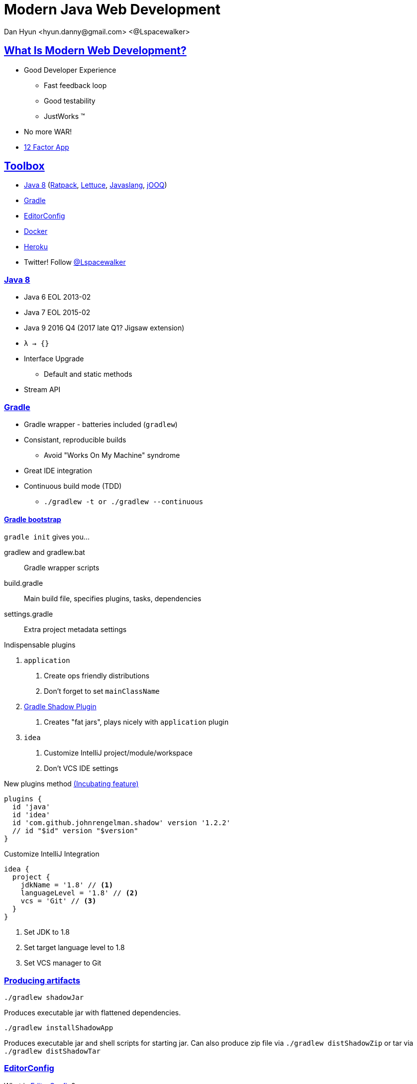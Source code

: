 = Modern Java Web Development
Dan Hyun <hyun.danny@gmail.com> <@Lspacewalker>
:experimental:
:icons: font
:sectanchors:
:sectlinks:

== What Is Modern Web Development?

* Good Developer Experience
** Fast feedback loop
** Good testability
** JustWorks (TM)
* No more WAR!
* http://12factor.net[12 Factor App]

== Toolbox

* <<Java 8>> (<<Ratpack>>, http://redis.paluch.biz/[Lettuce], http://javaslang.com/[Javaslang], <<jOOQ>>)
* <<Gradle>>
* <<EditorConfig>>
* <<Docker>>
* <<Heroku>>

* Twitter! Follow https://twitter.com/Lspacewalker[@Lspacewalker]


=== Java 8

* Java 6 EOL 2013-02
* Java 7 EOL 2015-02
* Java 9 2016 Q4 (2017 late Q1? Jigsaw extension)
* `λ -> {}`
* Interface Upgrade
** Default and static methods
* Stream API


=== Gradle

* Gradle wrapper - batteries included (`gradlew`)
* Consistant, reproducible builds
  - Avoid "Works On My Machine" syndrome
* Great IDE integration
* Continuous build mode (TDD)
  - `./gradlew -t or ./gradlew --continuous`

==== Gradle bootstrap

`gradle init` gives you...

gradlew and gradlew.bat::
  Gradle wrapper scripts

build.gradle::
  Main build file, specifies plugins, tasks, dependencies

settings.gradle::
  Extra project metadata settings

.Indispensable plugins
1. `application`
  a. Create ops friendly distributions
  a. Don't forget to set `mainClassName`
1. https://github.com/johnrengelman/shadow[Gradle Shadow Plugin]
  a. Creates "fat jars", plays nicely with `application` plugin
1. `idea`
  a. Customize IntelliJ project/module/workspace
  a. Don't VCS IDE settings

.New plugins method https://docs.gradle.org/current/dsl/org.gradle.plugin.use.PluginDependenciesSpec.html[(Incubating feature)]
[source, gradle]
----
plugins {
  id 'java'
  id 'idea'
  id 'com.github.johnrengelman.shadow' version '1.2.2'
  // id "$id" version "$version"
}
----

.Customize IntelliJ Integration
[source, gradle]
----
idea {
  project {
    jdkName = '1.8' // <1>
    languageLevel = '1.8' // <2>
    vcs = 'Git' // <3>
  }
}
----
<1> Set JDK to 1.8
<2> Set target language level to 1.8
<3> Set VCS manager to Git

=== Producing artifacts

`./gradlew shadowJar`

Produces executable jar with flattened dependencies.

`./gradlew installShadowApp`

Produces executable jar and shell scripts for starting jar. Can also produce zip file via `./gradlew distShadowZip` or tar via `./gradlew distShadowTar`

=== EditorConfig

.What is http://editorconfig.org/#overview[EditorConfig]?
> EditorConfig helps developers define and maintain consistent coding styles between different editors and IDEs.

Don't argue about formatting, pick a standard and stick to it.

.Sample .editorconfig
[source, python]
----
root = true

[*] # for all files
indent_style = space
indent_size  = 2

# We recommend you to keep these unchanged
end_of_line              = lf
charset                  = utf-8
trim_trailing_whitespace = true
insert_final_newline     = true
----

Supported by many IDEs, e.g. IntelliJ kbd:[CTRL + ALT + L]

=== Docker

* Nice functionality around LXC
* Images, fs layer snapshotting
* Lighter than Virtualization
** Total size
** Boot Time
* Counters "Works On My Machine" syndrome
* Nice way to bring up services/dependencies/mechanisms that may not be available for your OS

==== docker-machine

* Tool to provision Docker ready VM for Mac/Win

Once setup, you need to inform your environment about the VM.

.Ask docker-machine about default's environment config
```
$ docker-machine env default
export DOCKER_TLS_VERIFY="1"
export DOCKER_HOST="tcp://192.168.99.100:2376"
export DOCKER_CERT_PATH="C:\Users\danny\.docker\machine\machines\default"
export DOCKER_MACHINE_NAME="default"
# Run this command to configure your shell:
# eval "$(C:\Program Files\Docker Toolbox\docker-machine.exe env default)"
```

==== Dockerized Redis

.Dockerfile
[source, docker]
----
FROM ubuntu:14.04 # <1>
RUN apt-get update && apt-get install -y redis-server # <2>
EXPOSE 6379 # <3>
ENTRYPOINT ["/usr/bin/redis-server"] # <4>
----
<1> Base image from Ubuntu Trusty image
<2> Install Redis into new image
<3> Declare that container is listening on port 6379
<4> Start Redis server when container starts

http://docs.docker.com/engine/reference/builder/[Dockerfile reference]

.bash
```
$ docker build -t danhyun/redis .
$ docker run --name redis -d -p 6379:6379 danhyun/redis
$ docker exec -it redis bash

root@d42014247c2e:/# redis-cli
127.0.0.1:6379> set hello world
OK
127.0.0.1:6379> get hello
"world"
127.0.0.1:6379> del hello
(integer) 1
127.0.0.1:6379> get hello
(nil)
```

==== Dockerized Postgres

.Create new PostgreSQL container from existing Dockerfile
```
$ docker run --name postgres -e POSTGRES_PASSWORD=password -d -p 5432:5432 postgres
```

This command pulls down a `postgres` Docker image from https://hub.docker.com/_/postgres/[Docker Hub], names the container `postgres`, detaches from session, maps container's port 5432 to local port 5432.

.Access PostgreSQL from running container's command line
```
$ docker exec -it postgres bash
root@b1db931a37a7:/# psql -U postgres
psql (9.4.5)
Type "help" for help.

postgres=# \l
postgres=# create database modern;
CREATE DATABASE
postgres=# \c modern
You are now connected to database "modern" as user "postgres".

modern=# create table meeting (
  id serial primary key,
  organizer varchar(255),
  topic varchar(255),
  description text
);

CREATE TABLE

modern=#insert into meeting
  (organizer, topic, description)
values
  ('Dan H', 'Modern Java Web Development', 'A survey of essential tools/frameworks/techniques for the modern Java developer');

INSERT 0 1

modern=# select * from meeting;
 id | organizer |            topic            |                                  description
----+-----------+-----------------------------+--------------------------------------------------------------------------------
  1 | Dan H     | Modern Java Web Development | A survey of essentia tools/frameworks/techniques for the modern Java developer
(1 row)
```

=== Heroku

* Free signup
* Rapid prototyping (free versions of services available)

=== Install Heroku Toolbelt

Get the Heroku toolbelt https://toolbelt.heroku.com/[here]

=== Prepare app for Heroku

Heroku only needs 2 things:

1. `Procfile` - tells Heroku what to execute
1. A `stage` task from Gradle


== Ratpack

* JDK 8+
  - just jar files, no binaries to install, no codegen
* Minimal framework overhead (low resource usage, save $$$)
* Unopinionated - Make your app solve your problems, don't let framework get in the way
* Reactive, Non-blocking and fully asynchronous
* Excellent testing support


=== Handlers

* Functional interface
* `void handle(Context context) {}`
* send response now or delegate to the next handler

=== Chain

* convenience API for specifying request handling flow
* "if-else" for handlers
* Chains are composable

=== Registry

* Map like lookup for services
* Immutable
* Way to communicate between handlers

=== Async

* Promises
* Operations
* Blocking

== HikariCP

Blazing fast JDBC library.

https://github.com/brettwooldridge/HikariCP/wiki/Down-the-Rabbit-Hole[Technical details]

=== Config

Configure HikariCP to use our dockerized PostgreSQL instance.

.postgres.yaml
[source, yaml]
----
db:
  dataSourceClassName: org.postgresql.ds.PGSimpleDataSource
  username: postgres
  password: password
  dataSourceProperties:
    databaseName: modern
    serverName: 192.168.99.100
    portNumber: 5432
----

=== Apply Config

[source, java]
.Configure Hikari DataSource provider
----
.module(HikariModule.class, config -> {
  config
    .setDataSourceClassName("org.postgresql.ds.PGSimpleDataSource");
  config.setUsername("postgres");
  config.setPassword("password");
  config.addDataSourceProperty("databaseName", "modern");
  config.addDataSourceProperty("serverName", "192.168.99.100");
  config.addDataSourceProperty("portNumber", "5432");
})
----


.Use a Config Object
[source, java]
----
.bindInstance(HikariConfig.class, configData.get("/db", HikariConfig.class))
.module(HikariModule.class)
----

.Even better
[source, java]
----
ServerConfig configData = ServerConfig.builder()
      .baseDir(BaseDir.find())
      .yaml("db.yaml")
      .env()
      .sysProps()
      .args(args)
      .require("/db", HikariConfig.class)
      .build();
----

== jOOQ

* Type Safe fluent style API for accessing DB
* http://www.jooq.org/doc/3.7/manual/code-generation/codegen-gradle/[Automatic code generation based on your schema]

.build.gradle
----
buildscript {
  repositories {
    jcenter()
  }
  dependencies {
    classpath 'org.postgresql:postgresql:9.4-1206-jdbc42'
    classpath 'org.jooq:jooq-codegen:3.7.1'
    classpath 'org.jyaml:jyaml:1.3'
  }
}

dependencies {
  runtime 'org.postgresql:postgresql:9.4-1206-jdbc42'
  compile 'org.jooq:jooq:3.7.1'

  compile ratpack.dependency('hikari')
}

import org.jooq.util.jaxb.*
import org.jooq.util.*
import org.ho.yaml.Yaml

task jooqCodegen {
  doLast {
    def config = Yaml.load(file('src/ratpack/postgres.yaml')).db
    def dsProps = config.dataSourceProperties

    Configuration configuration = new Configuration()
      .withJdbc(new Jdbc()
        .withDriver("org.postgresql.Driver")
        .withUrl("jdbc:postgresql://$dsProps.serverName:$dsProps.portNumber/$dsProps.databaseName")
        .withUser(config.username)
        .withPassword(config.password))
      .withGenerator(new Generator()
//        .withGenerate(new Generate()
//          .withImmutablePojos(true) // <1>
//          .withDaos(true)           // <2>
//          .withFluentSetters(true)) // <3>
        .withDatabase(new Database()
          .withName("org.jooq.util.postgres.PostgresDatabase")
          .withIncludes(".*")
          .withExcludes("")
          .withInputSchema("public"))
      .withTarget(new Target()
        .withPackageName("jooq")
        .withDirectory("src/main/java")))

    GenerationTool.generate(configuration)
  }
}
----
<1> Generates immutable POJOs
<2> Generates DAOs
<3> Generates fluent setters for generated Records/POJOs/Interfaces

=== Hikari and jOOQ


`DSLContext` provides type-safe fluent API style querying.
jOOQ will responsibly borrow and release connections from the provided `DataSource`.

[source, java]
.DefaultMeetingRepository.java
----
public class DefaultMeetingRepository implements MeetingRepository {
  private final DSLContext context;

  @Inject
  public DefaultMeetingRepository(DSLContext context) {
    this.context = context;
  }

  @Override
  public Promise<List<Meeting>> getMeetings() {
    return Blocking.get(() ->
      context
        .select().from(MEETING).fetchInto(Meeting.class) // <1>
    );
  }

  @Override
  public Operation addMeeting(Meeting meeting) {
    return Blocking.op(() -> context.newRecord(MEETING, meeting).store());
  }
}
----
<1> `fetchInto(Class)` provides SQL to POJO mapping. POJOs can be generated by jOOQ if desired.

[source, java]
.JooqModule.java
----
public class JooqModule extends AbstractModule {
  @Override
  protected void configure() {
    bind(MeetingRepository.class).to(DefaultMeetingRepository.class).in(Scopes.SINGLETON);
  }

  @Provides
  @Singleton
  public DSLContext dslContext(DataSource dataSource) {
    return DSL.using(new DefaultConfiguration().derive(dataSource));
  }
}
----

== Redis

[source, gradle]
.build.gradle
----
dependencies {
  compile 'biz.paluch.redis:lettuce:4.0.1.Final'
}
----

[source, yaml]
.redis.yaml
----
redis:
  host: 192.168.99.100
  port: 6379
----

[source, java]
.RedisConfig.java
----
public class RedisConfig {
  private String url;

  public String getUrl() {
    return url;
  }

  public void setUrl(String url) {
    this.url = url;
  }
}
----

[source, java]
.App.java
----
RatpackServer.start(ratpackServerSpec -> ratpackServerSpec
      .serverConfig(config -> config
        .baseDir(BaseDir.find())
        .yaml("postgres.yaml")
        .yaml("redis.yaml")
        .env()
        .sysProps()
        .args(args)
        .require("/db", HikariConfig.class)
        .require("/redis", RedisConfig.class) // <1>
      )
----
<1> Add `RedisConfig` to the Registry

[source, java]
.RedisModule.java
----
public class RedisModule extends AbstractModule {
  @Override
  protected void configure() { }

  @Provides
  @Singleton
  public RedisClient redisClient(RedisConfig config) { // <1>
    return RedisClient.create(config.getUrl());
  }

  @Provides
  @Singleton
  public StatefulRedisConnection<String, String> asyncCommands(RedisClient client) {
    return client.connect();
  }

  @Provides
  @Singleton
  public RedisAsyncCommands<String, String> asyncCommands(StatefulRedisConnection<String, String> connection) {
    return connection.async();
  }

  @Provides
  @Singleton
  public Service redisCleanup(RedisClient client, StatefulRedisConnection<String, String> connection) {
    return new Service() { // <2>
      @Override
      public void onStop(StopEvent event) throws Exception {
        connection.close(); // <3>
        client.shutdown(); // <3>
      }
    };
  }
}
----
<1> Get `RedisConfig` from Registry
<2> `Service` provides an opportunity to hook into Ratpack's start/stop lifecycle events
<3> Cleanup Redis connection and client

[source, java]
.RatingRepository.java
----
public interface RatingRepository {
  Promise<Map<String, String>> getRatings(Long meetingId);

  default Promise<Double> getAverageRating(Long meetingId) {
    return getRatings(meetingId)
      .map(m -> m.entrySet()
        .stream()
        .map(e -> Pair.of(Integer.valueOf(e.getKey()), Integer.valueOf(e.getValue())))
        .flatMapToInt(pair -> IntStream.range(0, pair.right).map(i -> pair.left))
        .average().orElse(0d)
    );
  }

  Operation rateMeeting(String meetingId, String rating);
}
----

[source, java]
.DefaultRatingRepository.java
----
public class DefaultRatingRepository implements RatingRepository {
  private final RedisAsyncCommands<String, String> commands;

  @Inject
  public DefaultRatingRepository(RedisAsyncCommands<String, String> commands) {
    this.commands = commands;
  }

  Function<Long, String> getKeyForMeeting = (id) -> "meeting:" + id + ":rating";

  @Override
  public Promise<Map<String, String>> getRatings(Long meetingId) {
    return Promise.of(downstream ->
      commands
        .hgetall(getKeyForMeeting.apply(meetingId)) // <1>
        .thenAccept(downstream::success) // <2>
    );
  }

  @Override
  public Operation rateMeeting(String meetingId, String rating) {
    return Promise.of(downstream ->
      commands.hincrby(
        getKeyForMeeting.apply(Long.valueOf(meetingId)),
        String.valueOf(rating), 1
      ).thenAccept(downstream::success)
    ).operation();
  }
}
----
<1> Equivalent of `HGETALL meeting:$id:rating`
<2> Signal to downstream consumer that Lettuce is done with async activity

== Composing data from Postgres and Redis

[source, java]
.MeetingService.java
----
public interface MeetingService {
  Promise<List<Meeting>> getMeetings();
  Operation addMeeting(Meeting meeting);
  Operation rateMeeting(String id, String rating);
}
----

[source, java]
.DefaultMeetingService.java
----
public class DefaultMeetingService implements MeetingService {

  private final MeetingRepository meetingRepository;
  private final RatingRepository ratingRepository;

  public DefaultMeetingService(MeetingRepository meetingRepository, RatingRepository ratingRepository) {
    this.meetingRepository = meetingRepository;
    this.ratingRepository = ratingRepository;
  }

  @Override
  public Promise<List<Meeting>> getMeetings() {
    return meetingRepository.getMeetings()
      .flatMap(meetings ->
        Promise.value(
          meetings.stream()
          .peek(meeting ->
            ratingRepository.getAverageRating(meeting.getId())
              .then(meeting::setRating) // <1>
          )
          .collect(Collectors.toList()))
      );
  }

  @Override
  public Operation addMeeting(Meeting meeting) {
    return meetingRepository.addMeeting(meeting);
  }

  @Override
  public Operation rateMeeting(String id, String rating) {
    return ratingRepository.rateMeeting(id, rating);
  }
}
----
<1> This is naughty, don't perform side effects

Create a new module to register our `RatingRepository` and `MeetingService`

[source,java]
.MeetingModule
----
public class MeetingModule extends AbstractModule {
  @Override
  protected void configure() {
  }

  @Provides
  @Singleton
  public RatingRepository ratingRepository(RedisAsyncCommands<String, String> commands) {
    return new DefaultRatingRepository(commands);
  }

  @Provides
  @Singleton
  public MeetingService meetingService(MeetingRepository meetingRepository, RatingRepository ratingRepository) {
    return new DefaultMeetingService(meetingRepository, ratingRepository);
  }
}
----

[source, java]
.App.java
----
public class App {
  public static void main(String[] args) throws Exception {
    RatpackServer.start(serverSpec -> serverSpec
      .serverConfig(/*config*/)
      .registry(Guice.registry(bindings -> bindings
        .module(HikariModule.class)
        .module(JooqModule.class)
        .module(RedisModule.class)
        .module(MeetingModule.class) // <1>
        .bind(MeetingChainAction.class)
      ))
      .handlers(/*handlers*/)
    );
  }
}
----
<1> Register our new module with the app

== Deploying to Heroku

Main command to execute:

.Procfile
----
web: env DATABASE_URL=$DATABASE_URL build/installShadow/demo1/bin/demo1 redis.url=$REDIS_URL
----

Ratpack can pick up config information from just about anywhere.
Here we expose `DATABASE_URL` as an env variable and pass in `REDIS_URL` as `redis.url` as a program arg.

.Gradle staging task
----
task stage(dependsOn: installShadowApp)
----

=== Create the Heroku app

[source, bash]
.bash
----
$ heroku create
Creating gentle-beyond-5974... done, stack is cedar-14 // <1>
https://gentle-beyond-5974.herokuapp.com/ | https://git.heroku.com/gentle-beyond-5974
.git // <3>
Git remote heroku added // <2>
heroku-cli: Updating... done.
----
<1> `cedar-14` is the Java 8 platform, Heroku's default Java offering
<2> Generated app name `gentle-beyond-5974`
<3> Added git remote named `heroku`

=== Heroku Redis

https://devcenter.heroku.com/articles/heroku-redis

1. Install Plugin ```heroku plugins:install heroku-redis```
1. Add to app `heroku addons:create heroku-redis:hobby-dev -a $app`
1. Pass `$REDIS_URL` to your app
1. Heroku redis-cli `heroku redis:cli -a $app`

=== Heroku Postgresql

https://devcenter.heroku.com/articles/heroku-postgresql

1. Add PostgreSQL to app `heroku addons:create heroku-postgresql:hobby-dev`
1. Wait to come online `heroku pg:wait`
1. Pass `$DATABASE_URL` to app
1. Connect to remote `heroku pg:psql` (Requires psql installed locally)

=== Parsing Heroku's Postgres URL

Heroku exposes the Postgres URL in a format that JDBC cannot parse.

[source, java]
.HerokuUtils.java
----
public interface HerokuUtils {
  Function<String, List<String>> extractDbProperties = (url) -> {
    if (Strings.isNullOrEmpty(url)) return Collections.<String>emptyList();

    Pattern herokuDbPattern = Pattern
      .compile("postgres://(?<username>[^:]+):(?<password>[^:]+)@(?<serverName>[^:]+):(?<portNumber>[0-9]+)/(?<databaseName>.+)"); // <1>

    Matcher matcher = herokuDbPattern.matcher(url);
    if (!matcher.matches()) return Collections.<String>emptyList();

    return Stream
      .of("username", "password", "databaseName", "serverName", "portNumber")
      .map(prop -> Pair.of(prop, matcher.group(prop))) // <2>
      .map(pair -> pair.left.equals(pair.left.toLowerCase()) ?
          pair : Pair.of("dataSourceProperties." + pair.left, pair.right)
      )
      .map(pair -> Pair.of("db." + pair.left, pair.right))
      .map(pair -> pair.left + "=" + pair.right)
      .collect(Collectors.toList());
  };
}
----
<1> As of Java 7 you can provide group names in regex
<2> We ask for match by group name and construct a `Pair` of property to extracted value

[source, java]
.App.java
----
public class App {
  public static void main(String[] args) throws Exception {
    List<String> programArgs = Lists.newArrayList(args);
    programArgs.addAll(
      HerokuUtils.extractDbProperties
        .apply(System.getenv("DATABASE_URL")) // <1>
    );

    RatpackServer.start(serverSpec -> serverSpec
      .serverConfig(config -> config
        .baseDir(BaseDir.find())
        .yaml("postgres.yaml")
        .yaml("redis.yaml")
        .env()
        .sysProps()
        .args(programArgs.stream().toArray(String[]::new)) //<2>
        .require("/db", HikariConfig.class)
        .require("/redis", RedisConfig.class)
      )
      .registry(/* registry */)
      .handlers(/* handlers */)
    );
  }
}
----
<1> Extract db properties if present
<2> Pass newly constructed list to Ratpack's server config

=== Push to Heroku

[source, bash]
----
$ git push heroku master
remote:        BUILD SUCCESSFUL
remote:
remote:        Total time: 40.614 secs
remote: -----> Discovering process types
remote:        Procfile declares types -> web
remote:
remote: -----> Compressing... done, 71.3MB
remote: -----> Launching... done, v4
remote:        https://gentle-beyond-5974.herokuapp.com/ deployed to Heroku
remote:
remote: Verifying deploy... done.
----

Heroku will see that this is a Gradle project and invoke `./gradlew stage`.

After the build Heroku will run the command from `Procfile`.

[source, bash]
----
$ heroku open
----

Opens your newly minted webapp in your browser.
